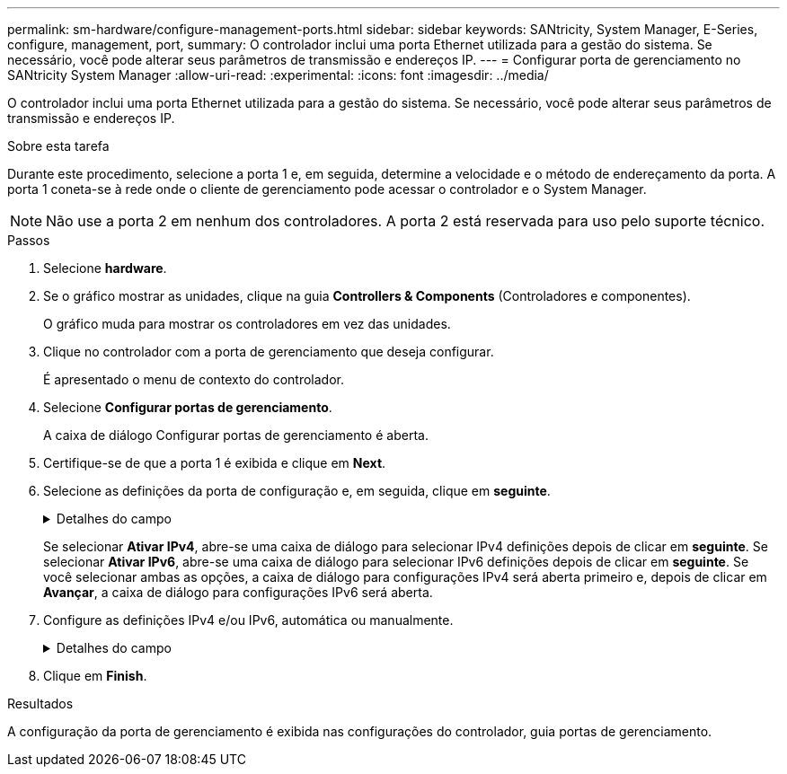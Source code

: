---
permalink: sm-hardware/configure-management-ports.html 
sidebar: sidebar 
keywords: SANtricity, System Manager, E-Series, configure, management, port, 
summary: O controlador inclui uma porta Ethernet utilizada para a gestão do sistema. Se necessário, você pode alterar seus parâmetros de transmissão e endereços IP. 
---
= Configurar porta de gerenciamento no SANtricity System Manager
:allow-uri-read: 
:experimental: 
:icons: font
:imagesdir: ../media/


[role="lead"]
O controlador inclui uma porta Ethernet utilizada para a gestão do sistema. Se necessário, você pode alterar seus parâmetros de transmissão e endereços IP.

.Sobre esta tarefa
Durante este procedimento, selecione a porta 1 e, em seguida, determine a velocidade e o método de endereçamento da porta. A porta 1 coneta-se à rede onde o cliente de gerenciamento pode acessar o controlador e o System Manager.

[NOTE]
====
Não use a porta 2 em nenhum dos controladores. A porta 2 está reservada para uso pelo suporte técnico.

====
.Passos
. Selecione *hardware*.
. Se o gráfico mostrar as unidades, clique na guia *Controllers & Components* (Controladores e componentes).
+
O gráfico muda para mostrar os controladores em vez das unidades.

. Clique no controlador com a porta de gerenciamento que deseja configurar.
+
É apresentado o menu de contexto do controlador.

. Selecione *Configurar portas de gerenciamento*.
+
A caixa de diálogo Configurar portas de gerenciamento é aberta.

. Certifique-se de que a porta 1 é exibida e clique em *Next*.
. Selecione as definições da porta de configuração e, em seguida, clique em *seguinte*.
+
.Detalhes do campo
[%collapsible]
====
[cols="25h,~"]
|===
| Campo | Descrição 


 a| 
Velocidade e modo duplex
 a| 
Mantenha a configuração negociação automática se desejar que o System Manager determine os parâmetros de transmissão entre o storage de armazenamento e a rede; ou se você souber a velocidade e o modo da rede, selecione os parâmetros na lista suspensa. Apenas as combinações de velocidade e duplex válidas aparecem na lista.



 a| 
Ativar IPv4 / ativar IPv6
 a| 
Selecione uma ou ambas as opções para ativar o suporte para redes IPv4G e IPv6G.

|===
====
+
Se selecionar *Ativar IPv4*, abre-se uma caixa de diálogo para selecionar IPv4 definições depois de clicar em *seguinte*. Se selecionar *Ativar IPv6*, abre-se uma caixa de diálogo para selecionar IPv6 definições depois de clicar em *seguinte*. Se você selecionar ambas as opções, a caixa de diálogo para configurações IPv4 será aberta primeiro e, depois de clicar em *Avançar*, a caixa de diálogo para configurações IPv6 será aberta.

. Configure as definições IPv4 e/ou IPv6, automática ou manualmente.
+
.Detalhes do campo
[%collapsible]
====
[cols="25h,~"]
|===
| Campo | Descrição 


 a| 
Obter automaticamente a configuração do servidor DHCP
 a| 
Selecione esta opção para obter a configuração automaticamente.



 a| 
Especifique manualmente a configuração estática
 a| 
Selecione esta opção e, em seguida, introduza o endereço IP do controlador. (Se desejado, você pode cortar e colar endereços nos campos.) Para IPv4, inclua a máscara de sub-rede e o gateway. Para IPv6, inclua o endereço IP roteável e o endereço IP do roteador.


NOTE: Se você alterar a configuração do endereço IP, perderá o caminho de gerenciamento para o storage array. Se você usar o Gerenciador Unificado do SANtricity para gerenciar arrays globalmente em sua rede, abra a interface do usuário e vá para o menu:Gerenciar[descobrir]. Se utilizar o SANtricity Storage Manager, tem de remover o dispositivo da janela de Gestão Empresarial (EMW), adicioná-lo de volta ao EMW selecionando menu:Editar[Adicionar matriz de armazenamento] e, em seguida, introduza o novo endereço IP.

|===
====
. Clique em *Finish*.


.Resultados
A configuração da porta de gerenciamento é exibida nas configurações do controlador, guia portas de gerenciamento.
